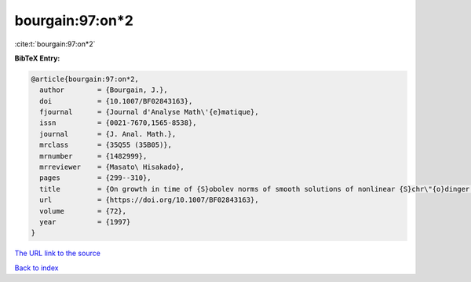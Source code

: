 bourgain:97:on*2
================

:cite:t:`bourgain:97:on*2`

**BibTeX Entry:**

.. code-block:: bibtex

   @article{bourgain:97:on*2,
     author        = {Bourgain, J.},
     doi           = {10.1007/BF02843163},
     fjournal      = {Journal d'Analyse Math\'{e}matique},
     issn          = {0021-7670,1565-8538},
     journal       = {J. Anal. Math.},
     mrclass       = {35Q55 (35B05)},
     mrnumber      = {1482999},
     mrreviewer    = {Masato\ Hisakado},
     pages         = {299--310},
     title         = {On growth in time of {S}obolev norms of smooth solutions of nonlinear {S}chr\"{o}dinger equations in {${\bf R}^D$}},
     url           = {https://doi.org/10.1007/BF02843163},
     volume        = {72},
     year          = {1997}
   }

`The URL link to the source <https://doi.org/10.1007/BF02843163>`__


`Back to index <../By-Cite-Keys.html>`__
